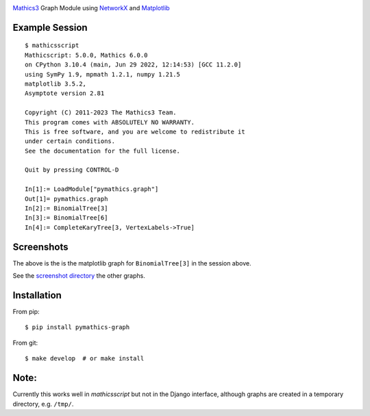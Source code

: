 |Pypi Installs| |Latest Version| |Supported Python Versions|

`Mathics3 <https://mathics.org>`_ Graph Module using `NetworkX <https://networkx.org/>`_ and `Matplotlib <https://matplotlib.org>`_

Example Session
---------------

::

   $ mathicsscript
   Mathicscript: 5.0.0, Mathics 6.0.0
   on CPython 3.10.4 (main, Jun 29 2022, 12:14:53) [GCC 11.2.0]
   using SymPy 1.9, mpmath 1.2.1, numpy 1.21.5
   matplotlib 3.5.2,
   Asymptote version 2.81

   Copyright (C) 2011-2023 The Mathics3 Team.
   This program comes with ABSOLUTELY NO WARRANTY.
   This is free software, and you are welcome to redistribute it
   under certain conditions.
   See the documentation for the full license.

   Quit by pressing CONTROL-D

   In[1]:= LoadModule["pymathics.graph"]
   Out[1]= pymathics.graph
   In[2]:= BinomialTree[3]
   In[3]:= BinomialTree[6]
   In[4]:= CompleteKaryTree[3, VertexLabels->True]

Screenshots
-----------

|screenshot|

The above is the is the matplotlib graph for ``BinomialTree[3]`` in the session above.

See the `screenshot directory <https://github.com/Mathics3/pymathics-graph/tree/master/screenshots>`_ the other graphs.

Installation
-------------

From pip:

::

   $ pip install pymathics-graph

From git:

::

   $ make develop  # or make install

Note:
-----

Currently this works well in `mathicsscript` but not in the Django interface, although graphs are created in a temporary directory, e.g. ``/tmp/``.


.. |screenshot| image:: https://github.com/Mathics3/pymathics-graph/blob/master/screenshots/BinomialTree-3.png
.. |Latest Version| image:: https://badge.fury.io/py/pymathics-graph.svg
		 :target: https://badge.fury.io/py/pymathics-graph
.. |Pypi Installs| image:: https://pepy.tech/badge/pymathics-graph
.. |Supported Python Versions| image:: https://img.shields.io/pypi/pyversions/pymathics-graph.svg
.. |Packaging status| image:: https://repology.org/badge/vertical-allrepos/pymathics-graph.svg
			    :target: https://repology.org/project/pymathics-graph/versions
